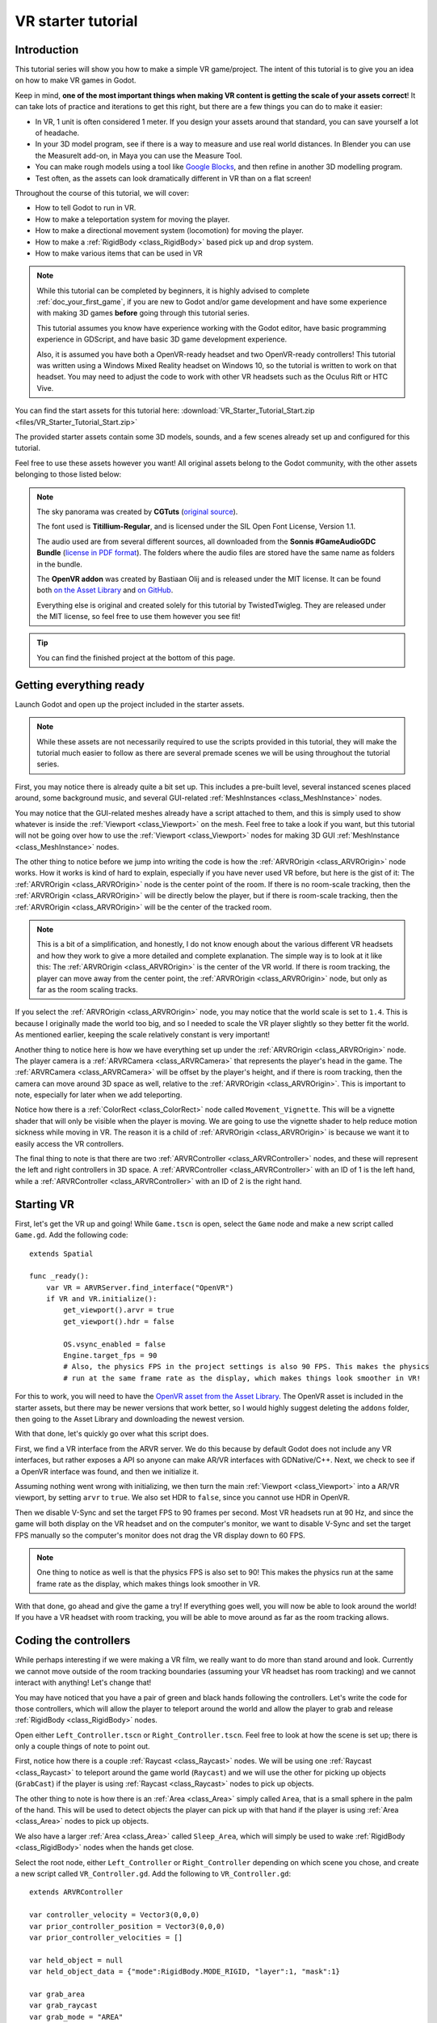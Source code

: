 .. _doc_vr_starter_tutorial:

VR starter tutorial
===================

Introduction
------------

.. image:: img/starter_vr_tutorial_sword.png

This tutorial series will show you how to make a simple VR game/project. The intent of this tutorial is to give you an idea
on how to make VR games in Godot.

Keep in mind, **one of the most important things when making VR content is getting the scale of your assets correct**!
It can take lots of practice and iterations to get this right, but there are a few things you can do to make it easier:

- In VR, 1 unit is often considered 1 meter. If you design your assets around that standard, you can save yourself a lot of headache.
- In your 3D model program, see if there is a way to measure and use real world distances. In Blender you can use the MeasureIt add-on, in Maya you can use the Measure Tool.
- You can make rough models using a tool like `Google Blocks <https://vr.google.com/blocks/>`_, and then refine in another 3D modelling program.
- Test often, as the assets can look dramatically different in VR than on a flat screen!

Throughout the course of this tutorial, we will cover:

- How to tell Godot to run in VR.
- How to make a teleportation system for moving the player.
- How to make a directional movement system (locomotion) for moving the player.
- How to make a :ref:`RigidBody <class_RigidBody>` based pick up and drop system.
- How to make various items that can be used in VR

.. note:: While this tutorial can be completed by beginners, it is highly
          advised to complete :ref:`doc_your_first_game`,
          if you are new to Godot and/or game development and have some experience with making 3D games
          **before** going through this tutorial series.

          This tutorial assumes you know have experience working with the Godot editor,
          have basic programming experience in GDScript, and have basic 3D game development experience.

          Also, it is assumed you have both a OpenVR-ready headset and two OpenVR-ready controllers! This tutorial was written using a Windows Mixed Reality headset on Windows 10,
          so the tutorial is written to work on that headset. You may need to adjust the code to work with other VR headsets such as the Oculus Rift or HTC Vive.

You can find the start assets for this tutorial here: :download:`VR_Starter_Tutorial_Start.zip <files/VR_Starter_Tutorial_Start.zip>`

The provided starter assets contain some 3D models, sounds, and a few scenes already set up and configured for this tutorial.

Feel free to use these assets however you want! All original assets belong to the Godot community, with the other assets belonging to those listed below:

.. note:: The sky panorama was created by **CGTuts** (`original source <https://cgi.tutsplus.com/articles/freebie-8-awesome-ocean-hdris--cg-5684>`_).

          The font used is **Titillium-Regular**, and is licensed under the SIL Open Font License, Version 1.1.

          The audio used are from several different sources, all downloaded from the **Sonnis #GameAudioGDC Bundle** (`license in PDF format <https://sonniss.com/gdc-bundle-license/>`_).
          The folders where the audio files are stored have the same name as folders in the bundle.

          The **OpenVR addon** was created by Bastiaan Olij and is released under the MIT license. It can be found both `on the Asset Library <https://godotengine.org/asset-library/asset/150>`_ and `on GitHub <https://github.com/GodotVR/godot-openvr-asset>`_.

          Everything else is original and created solely for this tutorial by TwistedTwigleg. They are released under the MIT license, so feel free to use them however you see fit!

.. tip:: You can find the finished project at the bottom of this page.

Getting everything ready
------------------------

Launch Godot and open up the project included in the starter assets.

.. note:: While these assets are not necessarily required to use the scripts provided in this tutorial,
          they will make the tutorial much easier to follow as there are several premade scenes we
          will be using throughout the tutorial series.

First, you may notice there is already quite a bit set up. This includes a pre-built level, several instanced scenes placed around,
some background music, and several GUI-related :ref:`MeshInstances <class_MeshInstance>` nodes.

You may notice that the GUI-related meshes already have a script attached to them, and this is simply used to show whatever is inside the :ref:`Viewport <class_Viewport>`
on the mesh. Feel free to take a look if you want, but this tutorial will not be going over how to use the :ref:`Viewport <class_Viewport>` nodes for making 3D GUI
:ref:`MeshInstance <class_MeshInstance>` nodes.

The other thing to notice before we jump into writing the code is how the :ref:`ARVROrigin <class_ARVROrigin>` node works. How it works is kind of hard to explain,
especially if you have never used VR before, but here is the gist of it:
The :ref:`ARVROrigin <class_ARVROrigin>` node is the center point of the room. If there is no room-scale tracking, then the :ref:`ARVROrigin <class_ARVROrigin>` will
be directly below the player, but if there is room-scale tracking, then the :ref:`ARVROrigin <class_ARVROrigin>` will be the center of the tracked room.

.. note:: This is a bit of a simplification, and honestly, I do not know enough about the various different VR headsets and how they work to give a more detailed
          and complete explanation. The simple way is to look at it like this: The :ref:`ARVROrigin <class_ARVROrigin>` is the center of the VR world. If there is
          room tracking, the player can move away from the center point, the :ref:`ARVROrigin <class_ARVROrigin>` node, but only as far as the room scaling tracks.

If you select the :ref:`ARVROrigin <class_ARVROrigin>` node, you may notice that the world scale is set to ``1.4``. This is because I originally made the world too big,
and so I needed to scale the VR player slightly so they better fit the world. As mentioned earlier, keeping the scale relatively constant is very important!

Another thing to notice here is how we have everything set up under the :ref:`ARVROrigin <class_ARVROrigin>` node. The player camera is a :ref:`ARVRCamera <class_ARVRCamera>`
that represents the player's head in the game. The :ref:`ARVRCamera <class_ARVRCamera>` will be offset by the player's height, and if there is room tracking, then the camera
can move around 3D space as well, relative to the :ref:`ARVROrigin <class_ARVROrigin>`. This is important to note, especially for later when we add teleporting.

Notice how there is a :ref:`ColorRect <class_ColorRect>` node called ``Movement_Vignette``. This will be a vignette shader that will only be visible when the player is moving.
We are going to use the vignette shader to help reduce motion sickness while moving in VR.
The reason it is a child of :ref:`ARVROrigin <class_ARVROrigin>` is because we want it to easily access the VR controllers.

The final thing to note is that there are two :ref:`ARVRController <class_ARVRController>` nodes, and these will represent the left and right controllers in 3D space.
A :ref:`ARVRController <class_ARVRController>` with an ID of 1 is the left hand, while a :ref:`ARVRController <class_ARVRController>` with an ID of 2 is the right hand.

Starting VR
-----------

First, let's get the VR up and going! While ``Game.tscn`` is open, select the ``Game`` node and make a new script called ``Game.gd``. Add the following code:

::

    extends Spatial

    func _ready():
        var VR = ARVRServer.find_interface("OpenVR")
        if VR and VR.initialize():
            get_viewport().arvr = true
            get_viewport().hdr = false

            OS.vsync_enabled = false
            Engine.target_fps = 90
            # Also, the physics FPS in the project settings is also 90 FPS. This makes the physics
            # run at the same frame rate as the display, which makes things look smoother in VR!

For this to work, you will need to have the `OpenVR asset from the Asset Library <https://godotengine.org/asset-library/asset/150>`_. The OpenVR asset is included in the starter assets, but there may be newer
versions that work better, so I would highly suggest deleting the ``addons`` folder, then going to the Asset Library and downloading the newest
version.

With that done, let's quickly go over what this script does.

First, we find a VR interface from the ARVR server. We do this because by default Godot does not include any VR interfaces, but rather exposes a API so anyone can make
AR/VR interfaces with GDNative/C++. Next, we check to see if a OpenVR interface was found, and then we initialize it.

Assuming nothing went wrong with initializing, we then turn the main :ref:`Viewport <class_Viewport>` into a AR/VR viewport, by setting ``arvr`` to ``true``.
We also set HDR to ``false``, since you cannot use HDR in OpenVR.

Then we disable V-Sync and set the target FPS to 90 frames per second. Most VR headsets run at 90 Hz, and since the game will both display
on the VR headset and on the computer's monitor, we want to disable V-Sync and set the target FPS manually so the computer's monitor does not drag the VR display down to 60 FPS.

.. note:: One thing to notice as well is that the physics FPS is also set to 90! This makes the physics run at the same frame rate as the display, which makes
          things look smoother in VR.

.. image:: img/starter_vr_tutorial_hands.png

With that done, go ahead and give the game a try! If everything goes well, you will now be able to look around the world! If you have a VR headset with room tracking,
you will be able to move around as far as the room tracking allows.

Coding the controllers
----------------------

While perhaps interesting if we were making a VR film, we really want to do more than stand around and look. Currently we cannot move outside of the room tracking boundaries
(assuming your VR headset has room tracking) and we cannot interact with anything! Let's change that!

You may have noticed that you have a pair of green and black hands following the controllers. Let's write the code for those controllers, which will allow the player to teleport
around the world and allow the player to grab and release :ref:`RigidBody <class_RigidBody>` nodes.

Open either ``Left_Controller.tscn`` or ``Right_Controller.tscn``. Feel free to look at how the scene is set up; there is only a couple things of note to point out.

First, notice how there is a couple :ref:`Raycast <class_Raycast>` nodes. We will be using one :ref:`Raycast <class_Raycast>` to teleport around the game world (``Raycast``) and
we will use the other for picking up objects (``GrabCast``) if the player is using :ref:`Raycast <class_Raycast>` nodes to pick up objects.

The other thing to note is how there is an :ref:`Area <class_Area>` simply called ``Area``, that is a small sphere in the palm of the hand. This will be used to detect
objects the player can pick up with that hand if the player is using :ref:`Area <class_Area>` nodes to pick up objects.

We also have a larger :ref:`Area <class_Area>` called ``Sleep_Area``, which will simply be used to wake :ref:`RigidBody <class_RigidBody>` nodes when the hands get close.

Select the root node, either ``Left_Controller`` or ``Right_Controller`` depending on which scene you chose, and create a new script called ``VR_Controller.gd``.
Add the following to ``VR_Controller.gd``:

::

    extends ARVRController

    var controller_velocity = Vector3(0,0,0)
    var prior_controller_position = Vector3(0,0,0)
    var prior_controller_velocities = []

    var held_object = null
    var held_object_data = {"mode":RigidBody.MODE_RIGID, "layer":1, "mask":1}

    var grab_area
    var grab_raycast
    var grab_mode = "AREA"
    var grab_pos_node

    var hand_mesh

    var teleport_pos
    var teleport_mesh
    var teleport_button_down
    var teleport_raycast

    const CONTROLLER_DEADZONE = 0.65

    const MOVEMENT_SPEED = 1.5

    var directional_movement = false

    func _ready():
        teleport_raycast = get_node("RayCast")
        teleport_mesh = get_tree().root.get_node("Game/Teleport_Mesh")
        teleport_button_down = false

        grab_area = get_node("Area")
        grab_raycast = get_node("GrabCast")
        grab_pos_node = get_node("Grab_Pos")
        grab_mode = "AREA"

        get_node("Sleep_Area").connect("body_entered", self, "sleep_area_entered")
        get_node("Sleep_Area").connect("body_exited", self, "sleep_area_exited")

        hand_mesh = get_node("Hand")

        connect("button_pressed", self, "button_pressed")
        connect("button_release", self, "button_released")


    func _physics_process(delta):

        if teleport_button_down == true:
            teleport_raycast.force_raycast_update()
            if teleport_raycast.is_colliding():
                if teleport_raycast.get_collider() is StaticBody:
                    if teleport_raycast.get_collision_normal().y >= 0.85:
                        teleport_pos = teleport_raycast.get_collision_point()
                        teleport_mesh.global_transform.origin = teleport_pos


        # Controller velocity
        # --------------------
        if get_is_active() == true:

            controller_velocity = Vector3(0,0,0)

            if prior_controller_velocities.size() > 0:
                for vel in prior_controller_velocities:
                    controller_velocity += vel

                # Get the average velocity, instead of just adding them together.
                controller_velocity = controller_velocity / prior_controller_velocities.size()

            prior_controller_velocities.append((global_transform.origin - prior_controller_position) / delta)

            controller_velocity += (global_transform.origin - prior_controller_position) / delta
            prior_controller_position = global_transform.origin

            if prior_controller_velocities.size() > 30:
                prior_controller_velocities.remove(0)

        # --------------------

        if held_object != null:
            var held_scale = held_object.scale
            held_object.global_transform = grab_pos_node.global_transform
            held_object.scale = held_scale


        # Directional movement
        # --------------------
        # NOTE: you may need to change this depending on which VR controllers
        # you are using and which OS you are on.
        var trackpad_vector = Vector2(-get_joystick_axis(1), get_joystick_axis(0))
        var joystick_vector = Vector2(-get_joystick_axis(5), get_joystick_axis(4))

        if trackpad_vector.length() < CONTROLLER_DEADZONE:
            trackpad_vector = Vector2(0,0)
        else:
            trackpad_vector = trackpad_vector.normalized() * ((trackpad_vector.length() - CONTROLLER_DEADZONE) / (1 - CONTROLLER_DEADZONE))

        if joystick_vector.length() < CONTROLLER_DEADZONE:
            joystick_vector = Vector2(0,0)
        else:
            joystick_vector = joystick_vector.normalized() * ((joystick_vector.length() - CONTROLLER_DEADZONE) / (1 - CONTROLLER_DEADZONE))

        var forward_direction = get_parent().get_node("Player_Camera").global_transform.basis.z.normalized()
        var right_direction = get_parent().get_node("Player_Camera").global_transform.basis.x.normalized()

        var movement_vector = (trackpad_vector + joystick_vector).normalized()

        var movement_forward = forward_direction * movement_vector.x * delta * MOVEMENT_SPEED
        var movement_right = right_direction * movement_vector.y * delta * MOVEMENT_SPEED

        movement_forward.y = 0
        movement_right.y = 0

        if (movement_right.length() > 0 or movement_forward.length() > 0):
            get_parent().translate(movement_right + movement_forward)
            directional_movement = true
        else:
            directional_movement = false
        # --------------------


    func button_pressed(button_index):

        # If the trigger is pressed...
        if button_index == 15:
            if held_object != null:
                if held_object.has_method("interact"):
                    held_object.interact()

            else:
                if teleport_mesh.visible == false and held_object == null:
                    teleport_button_down = true
                    teleport_mesh.visible = true
                    teleport_raycast.visible = true


        # If the grab button is pressed...
        if button_index == 2:

            if (teleport_button_down == true):
                return

            if held_object == null:

                var rigid_body = null

                if (grab_mode == "AREA"):
                    var bodies = grab_area.get_overlapping_bodies()
                    if len(bodies) > 0:

                        for body in bodies:
                            if body is RigidBody:
                                if !("NO_PICKUP" in body):
                                    rigid_body = body
                                    break

                elif (grab_mode == "RAYCAST"):
                    grab_raycast.force_raycast_update()
                    if (grab_raycast.is_colliding()):
                        if grab_raycast.get_collider() is RigidBody and !("NO_PICKUP" in grab_raycast.get_collider()):
                            rigid_body = grab_raycast.get_collider()


                if rigid_body != null:

                    held_object = rigid_body

                    held_object_data["mode"] = held_object.mode
                    held_object_data["layer"] = held_object.collision_layer
                    held_object_data["mask"] = held_object.collision_mask

                    held_object.mode = RigidBody.MODE_STATIC
                    held_object.collision_layer = 0
                    held_object.collision_mask = 0

                    hand_mesh.visible = false
                    grab_raycast.visible = false

                    if (held_object.has_method("picked_up")):
                        held_object.picked_up()
                    if ("controller" in held_object):
                        held_object.controller = self


            else:

                held_object.mode = held_object_data["mode"]
                held_object.collision_layer = held_object_data["layer"]
                held_object.collision_mask = held_object_data["mask"]

                held_object.apply_impulse(Vector3(0, 0, 0), controller_velocity)

                if held_object.has_method("dropped"):
                    held_object.dropped()

                if "controller" in held_object:
                    held_object.controller = null

                held_object = null
                hand_mesh.visible = true

                if (grab_mode == "RAYCAST"):
                    grab_raycast.visible = true


            get_node("AudioStreamPlayer3D").play(0)


        # If the menu button is pressed...
        if button_index == 1:
            if grab_mode == "AREA":
                grab_mode = "RAYCAST"

                if held_object == null:
                    grab_raycast.visible = true
            elif grab_mode == "RAYCAST":
                grab_mode = "AREA"
                grab_raycast.visible = false


    func button_released(button_index):

        # If the trigger button is released...
        if button_index == 15:

            if (teleport_button_down == true):

                if teleport_pos != null and teleport_mesh.visible == true:
                    var camera_offset = get_parent().get_node("Player_Camera").global_transform.origin - get_parent().global_transform.origin
                    camera_offset.y = 0

                    get_parent().global_transform.origin = teleport_pos - camera_offset

                teleport_button_down = false
                teleport_mesh.visible = false
                teleport_raycast.visible = false
                teleport_pos = null


    func sleep_area_entered(body):
        if "can_sleep" in body:
            body.can_sleep = false
            body.sleeping = false

    func sleep_area_exited(body):
        if "can_sleep" in body:
            body.can_sleep = true

This is quite a bit of code to go through, so let's break it down bit by bit. Let's start with the class variables, which are
variables outside of any/all functions.

- ``controller_velocity``: The velocity the controller is moving at. We will calculate this by changes in position every physics frame.
- ``prior_controller_position``: The controller's previous position. We will use this to calculate the controller's velocity.
- ``prior_controller_velocities``: The last 30 calculated velocities (1/3 of a second worth of velocities, assuming the game is running at 90 FPS).
- ``held_object``: The currently-held object, a :ref:`RigidBody <class_RigidBody>`, if there is one.
- ``held_object_data``: The data of the currently-held object, used to reset the object when it is no longer being held.
- ``grab_area``: The :ref:`Area <class_Area>` node used to grab objects.
- ``grab_pos_node``: The position where held objects stay.
- ``hand_mesh``: The hand mesh, used to represent the player's hand when they are not holding anything.
- ``teleport_pos``: The position the teleport :ref:`Raycast <class_Raycast>` is aimed at.
- ``teleport_mesh``: The meshed used to represent the teleport position.
- ``teleport_button_down``: A variable for tracking whether the teleport button is being held down or not.
- ``teleport_raycast``: The teleport :ref:`Raycast <class_Raycast>` node, used for calculating the teleportation position.
- ``CONTROLLER_DEADZONE``: The dead zone for both the trackpad and the joystick.
- ``MOVEMENT_SPEED``: The speed the player moves at when moving using the trackpad and/or the joystick.
- ``directional_movement``: A boolean to track whether the player is moving using this controller.

_________

Next, let's go through ``_ready``.

First we get the teleport :ref:`Raycast <class_Raycast>` node and assign it to ``teleport_raycast``.

Next, we get the teleport mesh; notice how we are getting it from ``Game/Teleport_Mesh`` using ``get_tree().root``. This is because we need the teleport mesh
to be separate from the controller, so moving and rotating the controller does not affect the position and rotation of the teleportation mesh.

Then we get the grab area, grab :ref:`Raycast <class_Raycast>`, and position node and assign them to the proper variables.

We set the default grab mode to ``AREA`` so it uses the :ref:`Area <class_Area>` node to grab objects by default.

Then we connect the ``body_entered`` and ``body_exited`` signals from the sleep area node, we get the hand mesh and assign it the proper variable, and finally
we connect the ``button_pressed`` and ``button_released`` signals from the :ref:`ARVRController <class_ARVRController>`.

_________

Now let's go through ``_physics_process``.

First, we check to see if the teleportation button is down or not. If the teleportation button is down, we then force the teleportation :ref:`Raycast <class_Raycast>`
to update, which will give us frame perfect collision detection. We then check to see if the :ref:`Raycast <class_Raycast>` is colliding with anything.

Next, we check to see if the collision body the :ref:`Raycast <class_Raycast>` is colliding with is a :ref:`StaticBody <class_StaticBody>`. We do this to ensures the player
can only teleport on :ref:`StaticBody <class_StaticBody>` nodes. We then check to see if the ``Y`` value returned by the :ref:`Raycast <class_Raycast>`'s
``get_collision_normal`` function is more than ``0.85``, which is mostly pointing straight up. This allows the player only to teleport on fairly flat faces pointing upwards.

If all those checks for the teleport :ref:`Raycast <class_Raycast>` return true, we then set ``teleport_pos`` to the collision point, and we move the teleportation
mesh to ``teleport_pos``.

The next thing we check is to see if the :ref:`ARVRController <class_ARVRController>` is active or not. If the :ref:`ARVRController <class_ARVRController>` is active, then
that means there is a controller and it is being tracked. If the controller is active, we then reset ``controller_velocity`` to a empty :ref:`Vector3 <class_Vector3>`.

We then add all of the prior velocity calculations in ``prior_controller_velocities`` to ``controller_velocity``. By using the prior calculations, we get a smoother
throwing/catching experience, although it is not perfect. We want to get the average of these velocities, as otherwise we'd get crazy high velocity numbers that are not realistic.

Next we calculate the velocity from the position the controller currently is, from the position the controller was at. We can use this difference in position to help track
the controller's velocity.

We then add the velocity from the controller this physics frame and the last physics frame to ``controller_velocity``. We then update ``prior_controller_position`` to the
current position, so we can use it in the calculations in the velocity next physics frame.

.. note:: The way we are calculating velocity is not perfect by any means, since it relies on a consistent amount of frames per second.
          Ideally we would be able to find the velocity directly from the VR controller but currently in OpenVR there is not way to access the controller's velocity.
          We can get pretty close to the real velocity by comparing positions between frames though, and this will work just fine for this project.

Then we check to see if we have more than 30 stored velocities (more than a third of a second). If there are more than 30, we remove the oldest velocity
from ``prior_controller_velocities``.


Next we check to see if there is a held object. If there is, we update the position and rotation of the held object to the
position and rotation of ``grab_pos_node``. Because of how scale works, we need to temporarily store the scale and then reset the scale once we have updated the transform,
otherwise the scale will always be the same as the controller, which will break the immersion if the player grabs a scaled object.


The last thing we are going to do in ``_physics_process`` is move the player if they are moving the trackpad/joystick on the VR controller.

First, we convert the axis values into :ref:`Vector2 <class_Vector2>` variables so we can process them. We invert the X axis so moving the trackpad/joystick left
will move the player left.

.. note:: Depending on your VR controller and OS, you may need to change the code so it gets the proper axis values!

Next we account for dead zones on both the trackpad and the joystick. The code for doing this is adapted from the link below, and I would highly recommend looking at it.

.. tip:: You can find a great article explaining joystick dead zones `on Third Helix <http://www.third-helix.com/2013/04/12/doing-thumbstick-dead-zones-right.html>`_.

One thing to note is how large we are making the dead zones. The reason we are using such large dead zones is so the player cannot move themselves accidentally by placing their
finger on the center of the touchpad/joystick, which can make players experience motion sickness if they are not expecting it.

Next, we get the forward and right directional vectors from the VR camera. We need these so we can move the player forward/backwards and right/left based on where
they are currently looking.

Then we calculate how much the player will be moving by adding both the trackpad and the joystick vectors together and normalizing them.

Next, we calculate how far the player will go forwards/backwards and right/left by multiplying the VR camera's directional vectors by the combined trackpad/joystick vector.

We then remove movement on the Y axis so the player cannot fly/fall simply by moving using the trackpad/joystick.

And finally, we move the player if there is any movement forwards/backwards or right/left. If we are moving the player, we set ``directional_movement`` accordingly.

_________

Now, let's look at ``button_pressed``.

If the button pressed is button 15, which for the Windows Mixed Reality controllers is the trigger button, we will interact with the held object assuming the
controller is holding one, and if the player is not holding a object, we will try to start teleporting.

If the controller is holding a object, and the held object has a method/function called ``interact``, we call the ``interact`` function
on the held object.

If the controller is not holding a object, we then check to make sure the teleportation mesh is not visible. This check ensure the player cannot teleport cannot teleport with
both hands/controllers at the same time. If the teleportation mesh is not visible, we set ``teleport_button_down`` to ``true``, make ``teleport_mesh`` visible,
and make the teleportation raycast visible. This makes it where the teleportation mesh will follow the :ref:`Raycast <class_Raycast>` coming from the pointer
finger of the hand.

If the button pressed is button 2, which for the Windows Mixed Reality controllers is the grab/grip button, we will grab/throw a object.

First, we make sure the player is not trying to teleport, as we do not want the player to be able to grab something while in the middle of trying to teleport.

Then we check to see if the controller is already holding a object or not.

If the controller is not holding a object, we check to see which grab mode the player is using.

If the player is using the ``AREA`` grab mode, we then get all of the bodies overlapping the grab :ref:`Area <class_Area>`. We go through all of the bodies in the
grab :ref:`Area <class_Area>` and see if there is a :ref:`RigidBody <class_RigidBody>`. We also check to make sure any :ref:`RigidBody <class_RigidBody>` nodes in
the :ref:`Area <class_Area>` do not have a variable called ``NO_PICKUP``, since we do not want to be able to pick up nodes with that variable.

Assuming there is a :ref:`RigidBody <class_RigidBody>` node inside the grab :ref:`Area <class_Area>` that does not have a variable called ``NO_PICKUP``,
we assign it to ``rigid_body`` for additional processing.

If the player is using the ``RAYCAST`` grab mode, we first force the :ref:`Raycast <class_Raycast>` to update. We then check to see if the :ref:`Raycast <class_Raycast>`
is colliding with something.

If the :ref:`Raycast <class_Raycast>` is colliding with something, we then check to see if what is colliding with is a :ref:`RigidBody <class_RigidBody>`, and that it does not have
a variable called ``NO_PICKUP``. If the :ref:`Raycast <class_Raycast>` is colliding with a :ref:`RigidBody <class_RigidBody>`, and it does not have a
variable called ``NO_PICKUP``, we assign it to ``rigid_body`` for additional processing.

If ``rigid_body`` is not ``null``, meaning we found a :ref:`RigidBody <class_RigidBody>` in the grab :ref:`Area <class_Area>`, we assign ``held_object`` to it.
Then we store the now held :ref:`RigidBody <class_RigidBody>`'s information in ``held_object_data``. We are storing the :ref:`RigidBody <class_RigidBody>` mode, layer,
and mask so later when we drop it, we can reset all of those variables back to what they were before we picked up the :ref:`RigidBody <class_RigidBody>`.

We then set the held object's :ref:`RigidBody <class_RigidBody>` mode to ``MODE_STATIC`` and set the collision layer and mask to 0 so it cannot collide with any
other physic bodies.

We make the hand mesh invisible so it does not get in the way of the object we are holding (and also because I did not feel like animating the hand). We also make the
grab :ref:`Raycast <class_Raycast>` invisible so the mesh used for showing the :ref:`Raycast <class_Raycast>` is no longer visible.

If the :ref:`RigidBody <class_RigidBody>` we picked up has the ``picked_up`` method/function, we call it. If the :ref:`RigidBody <class_RigidBody>` we picked up has a
variable called ``controller``, we set it to this controller.

If the controller is not holding a object, and the button pressed is 2, we want to drop/throw the held object.

First, we set the held :ref:`RigidBody <class_RigidBody>`'s mode, layer, and mask back to what they were when we picked the object up.
We then apply a impulse to the held object, using the controller's velocity as the force.

If the previously held :ref:`RigidBody <class_RigidBody>` has a function called ``dropped``, we call it. If the :ref:`RigidBody <class_RigidBody>` has a variable
called ``controller`` we set it to ``null``.

Then we set ``held_object`` to ``null``, since we are no longer holding any objects, and we make the hand mesh visible again.

If we are using the ``RAYCAST`` grab mode, we make the :ref:`Raycast <class_Raycast>` visible so we can see the mesh used for showing the grab :ref:`Raycast <class_Raycast>`.

Finally, regardless of whether we are grabbing a object or releasing it, we play the sound loaded into ``AudioStreamPlayer3D``, which is a pick-up/drop noise.

The last thing we are doing in ``button_pressed`` is checking to see if the button pressed is 1, which for the Windows Mixed Reality controllers is the menu button.

If the menu button is pressed, we change grab modes, and set the visibility of the grab :ref:`Raycast <class_Raycast>` so it is only visible when using ``RAYCAST`` as the grab mode.

_________

Let's look at ``button_released`` next.

If the button released is button 15, the trigger, then we potentially want to teleport.

First, we check to see if ``teleport_button_down`` is ``true``. If it is, that means the player is intending to teleport, while if it is ``false``, the player
has simply released the trigger while holding a object.

We then check to see if this controller has a teleport position, and we check to make sure the teleport mesh is visible.

If both of those conditions are ``true``, we then calculate the offset the :ref:`ARVRCamera <class_ARVRCamera>` has from the :ref:`ARVROrigin <class_ARVROrigin>`. We do this
because of how :ref:`ARVRCamera <class_ARVRCamera>` and :ref:`ARVROrigin <class_ARVROrigin>` work with room-scale tracking.

Because we want to teleport the player in their current position to the teleport position, and remember because of room-scale tracking their current position can be offset from
the origin, we have to figure out that offset so when we teleport we can remove it so that player's current position is teleported to the teleport position.

We set the Y value of the camera_offset to zero because we do not want to account for offsets in the player's height.

Then we teleport the :ref:`ARVROrigin <class_ARVROrigin>` to the teleport position, applying the camera offset.

Regardless of whether we teleported or not, we reset all of the teleport-related variables so the controller has to get new ones before teleporting again.

_________

Finally, let's look at ``sleep_area_entered`` and ``sleep_area_exited``.

When a body enters or exists the sleep area, we check if it has a variable called ``can_sleep``. If it does, we then set it to ``false`` and wake the body if it has entered
the sleep area, while if it has exited we set it to ``true`` so the :ref:`RigidBody <class_RigidBody>` nodes can sleep (which can decrease CPU usage).

_________

Okay, phew! That was a lot of code! Add the same script, ``VR_Controller.gd`` to the other controller so both controllers have the same script.

Now go ahead and try the game again, and you should find you can teleport around by pressing the touch pad, and can grab and throw objects
using the grab/grip buttons.

Now, you may want to try moving using the trackpads and/or joysticks, but **it may make you motion sick!**

One of the main reasons this can make you feel motion sick is because your vision tells you that you are moving, while your body is not moving.
This conflict of signals makes the body feel sick, so let's fix it!

Reducing motion sickness
------------------------

.. note:: There are plenty of ways to reduce motion sickness in VR, and there is no one perfect way to reduce motion sickness. See
          `this page on the Oculus Developer Center <https://developer.oculus.com/design/latest/concepts/bp-locomotion/>`_
          for more information on how to implement locomotion and reducing motion sickness.

To help reduce motion sickness while moving, we are going to add a vignette effect that will only be visible while the player moves.

Open up ``Movement_Vignette.tscn``, which you can find in the ``Scenes`` folder. Notice how it is just a :ref:`ColorRect <class_ColorRect>` node with a custom
shader. Feel free to look at the custom shader if you want, it is just a slightly modified version of the vignette shader you can find in the Godot demo repository.

With ``Movement_Vignette`` selected, make a new script called ``Movement_Vignette.gd``. Add the following code to ``Movement_Vignette.gd``:

::

    extends Control

    var controller_one
    var controller_two

    func _ready():
        yield(get_tree(), "idle_frame")
        yield(get_tree(), "idle_frame")
        yield(get_tree(), "idle_frame")
        yield(get_tree(), "idle_frame")

        var interface = ARVRServer.get_primary_interface()

        rect_size = interface.get_render_targetsize()
        rect_position = Vector2(0,0)

        controller_one = get_parent().get_node("Left_Controller")
        controller_two = get_parent().get_node("Right_Controller")

        visible = false


    func _process(delta):

        if (controller_one == null or controller_two == null):
            return

        if (controller_one.directional_movement == true or controller_two.directional_movement == true):
            visible = true
        else:
            visible = false

Because this script is fairly simple, let's quickly go over what it does.

In ``_ready``, we wait for four frames. We do this to ensure the VR interface is ready and going.

Next, we get the current VR interface, and resize the :ref:`ColorRect <class_ColorRect>` node's size and position so that it covers the entire view in VR.

Then we get the left and right controllers, assigning them to ``controller_one`` and ``controller_two``.

We then make the vignette invisible by default.

In ``_process``, we check to see if either of the controllers are moving the player by checking ``directional_movement``. If either controller is moving the player,
we make the vignette visible, while if neither controller is moving the player, we make the vignette invisible.

_________

With that done, go ahead and try moving around with the joystick and/or the trackpad. You should find it is much less motion sickness-inducing than before!

Let's add some special :ref:`RigidBody <class_RigidBody>` nodes we can interact with next.

Adding destroyable targets
--------------------------

First, let's start by making some targets we will destroy in various different ways with various different special :ref:`RigidBody <class_RigidBody>` nodes.

Open up ``Sphere_Target.tscn``, which you can find in the ``Scenes`` folder. ``Sphere.tscn`` is just a :ref:`StaticBody <class_StaticBody>`
with a :ref:`CollisionShape <class_CollisionShape>`, a mesh, and a audio player.

Select the ``Sphere_Target`` root node, the :ref:`StaticBody <class_StaticBody>` node, and make a new script called ``Sphere_Target.gd``. Add the following
to ``Sphere_Target.gd``:

::

    extends Spatial

    var destroyed = false
    var destroyed_timer = 0
    const DESTROY_WAIT_TIME = 80

    var health = 80

    const RIGID_BODY_TARGET = preload("res://Assets/RigidBody_Sphere.scn")

    func _ready():
        set_physics_process(false)

    func _physics_process(delta):
        destroyed_timer += delta
        if destroyed_timer >= DESTROY_WAIT_TIME:
            queue_free()


    func damage(bullet_global_transform, damage):

        if destroyed == true:
            return

        health -= damage

        if health <= 0:

            get_node("CollisionShape").disabled = true
            get_node("Sphere_Target").visible = false

            var clone = RIGID_BODY_TARGET.instance()
            add_child(clone)
            clone.global_transform = global_transform

            destroyed = true
            set_physics_process(true)

            get_node("AudioStreamPlayer").play()
            get_tree().root.get_node("Game").remove_sphere()


Let's go over how this script works, starting with the class variables.

- ``destroyed``: A variable to track if this target is destroyed or not.
- ``destroyed_timer``: A variable to track how long the target has been destroyed.
- ``DESTROY_WAIT_TIME``: A constant to tell the sphere target how long to wait before destroying/deleting itself.
- ``health``: The amount of health the target has.
- ``RIGID_BODY_TARGET``: The target broken into several smaller :ref:`RigidBody <class_RigidBody>` nodes.

________

Let's go over ``_ready``.

All we are doing in ``_ready`` is setting ``_physics_process`` to ``false``. This is because we will only use ``_physics_process``
for destroying the target, so we do not want to call it until the target is broken.

________

Next, let's go over ``_physics_process``.

First, we add time to ``destroyed_timer``. Then we check to see if enough time has passed and we can destroy the target. If enough time has
passed, we free/destroy the target using ``queue_free``.

________

Finally, let's go over ``damage``.

First, we check to make sure the target has not already been destroyed.

Then, we remove however much damage the target has taken from the target's health.

If the target has zero or less health, then it has taken enough damage to break.

First, we disable the collision shape and make the whole target mesh invisible.
Next, we spawn/instance the :ref:`RigidBody <class_RigidBody>` version of the target, and instance it at this target's position.

Then we set ``destroyed`` to ``true`` and start processing ``_physics_process``.
Finally, we play a sound, and remove a sphere from ``Game.gd`` by calling ``remove_sphere``.

________

Now, you may have noticed we are calling a function in ``Game.gd`` we have not made yet, so let's fix that!

First, open up ``Game.gd`` and add the following additional class variables:

::

    var spheres_left = 10
    var sphere_ui = null

- ``spheres_left``: The amount of sphere targets left in the game world.
- ``sphere_ui``: A reference to the sphere UI. We will use this later!

Next, we need to add the ``remove_sphere`` function. Add the following to ``Game.gd``:

::

    func remove_sphere():
        spheres_left -= 1

        if sphere_ui != null:
            sphere_ui.update_ui(spheres_left)

What this function does is it removes one from ``spheres_left``.

Then it checks to see if ``sphere_ui`` is not null, and if it is not, then it calls its ``update_ui`` function, passing in the amount of sphere's left.
We'll add the UI code later in this part.

Now that we have destroyable targets, we need a way to destroy them!

Adding a pistol
---------------

Okay, let's add a simple pistol. Open up ``Pistol.tscn``, which you will find in the ``Scenes`` folder.

There is a few things to note here. The first thing to note is how everything is rotated. This is to make the pistol rotate correctly when the player grabs it. The other thing to notice is
how there is a laser sight mesh, and a flash mesh, both of these do what you'd expect: act as a laser pointer and act as a muzzle flash respectively.

The other thing to notice is how there is a :ref:`Raycast <class_Raycast>` node at the end of the pistol. This is what we will be using to calculate where the bullets impact.

Now that we have looked at the scene, let's write the code. Select the ``Pistol`` root node, the :ref:`RigidBody <class_RigidBody>` node, and make a new
script called ``Pistol.gd``. Add the following code to ``Pistol.gd``:

::

    extends RigidBody

    var flash_mesh
    const FLASH_TIME = 0.25
    var flash_timer = 0

    var laser_sight_mesh

    var raycast
    var BULLET_DAMAGE = 20

    func _ready():

        flash_mesh = get_node("Pistol_Flash")
        flash_mesh.visible = false

        laser_sight_mesh = get_node("LaserSight")
        laser_sight_mesh.visible = false

        raycast = get_node("RayCast")


    func _physics_process(delta):
        if flash_timer > 0:
            flash_timer -= delta
            # If the flash has been visible enough, then make the flash mesh invisible.
            if flash_timer <= 0:
                flash_mesh.visible = false


    # Called when the interact button is pressed while the object is held.
    func interact():

        if flash_timer <= 0:

            flash_timer = FLASH_TIME
            flash_mesh.visible = true

            raycast.force_raycast_update()
            if raycast.is_colliding():

                var body = raycast.get_collider()

                if body.has_method("damage"):
                    body.damage(raycast.global_transform, BULLET_DAMAGE)
                elif body.has_method("apply_impulse"):
                    var direction_vector = raycast.global_transform.basis.z.normalized()
                    body.apply_impulse((raycast.global_transform.origin - body.global_transform.origin).normalized(), direction_vector * 1.2)

            get_node("AudioStreamPlayer3D").play()


    # Called when the object is picked up.
    func picked_up():
        laser_sight_mesh.visible = true


    # Called when the object is dropped.
    func dropped():
        laser_sight_mesh.visible = false


Let's go over what this script does, starting with the class variables:

- ``flash_mesh``: The mesh used to make the muzzle flash.
- ``FLASH_TIME``: The length of time the muzzle flash is visible.
- ``flash_timer``: A variable to track how long the muzzle flash has been visible.
- ``laser_sight_mesh``: A long rectangular mesh used for the laser sight.
- ``raycast``: The raycast node used for the pistol firing.
- ``BULLET_DAMAGE``: The amount of damage a single bullet does.

________

Let's go over ``_ready``.

All we are doing here is getting the nodes and assigning them to the proper variables. We also make sure the flash and laser
sight meshes are invisible.

________

Next, let's look at ``_physics_process``.

First, we check to see if the flash is visible. We do this by checking to see if ``flash_timer`` is more than zero. This is because ``flash_timer`` will be a inverted timer,
a timer that counts down instead of counting up.

If ``flash_timer`` is more than zero, we remove ``delta`` from it and check to see if it is equal to zero or less.
If it is, we make the flash mesh invisible.

This makes it where the flash mesh becomes invisible after ``FLASH_TIME`` many seconds has gone by.

________

Now let's look at ``interact``, which is called when the trigger button on the VR controller is pressed and the pistol is being held.

First, we check to see if the flash timer is less than or equal to zero. This check makes it where we cannot fire when the flash is visible, limiting how often
the pistol can fire.

If we can fire, we reset ``flash_timer`` by setting it to ``FLASH_TIME``, and we make the flash mesh visible.

We then update the :ref:`Raycast <class_Raycast>` and check to see if it is colliding with anything.

If the :ref:`Raycast <class_Raycast>` is colliding with something, we get the collider. We check to see if the collider has the ``damage`` function, and if it does we call it.
If it does not, we then check to see if the collider has the ``apply_impulse`` function, and if it does, we call it after calculating the direction from the
:ref:`Raycast <class_Raycast>` to the collider.

Finally, regardless of whether the pistol hit something or not, we play the pistol firing sound.

________

Finally, let's look at ``picked_up`` and ``dropped``, which are called when the pistol is picked up and dropped respectively.

All we are doing in these functions is making the laser pointer visible when the pistol is picked up, and making it invisible when the pistol is dropped.

________

.. image:: img/starter_vr_tutorial_pistol.png

With that done, go ahead and give the game a try! If you climb up the stairs and grab the pistols, you should be able to fire at the spheres and they will break!

Adding a shotgun
----------------

Let's add a different type of shooting :ref:`RigidBody <class_RigidBody>`: A shotgun. This is fairly simple to do, and almost everything is the same as the pistol.

Open up ``Shotgun.tscn``, which you can find in ``Scenes``. Notice how everything is more or less the same, but instead of a single :ref:`Raycast <class_Raycast>`,
there are five, and there is no laser pointer.
This is because a shotgun generally fires in a cone shape, and so we are going to emulate that by having several :ref:`Raycast <class_Raycast>` nodes, all rotated randomly
in a cone shape, and I removed the laser pointer so the player has to aim without knowing for sure where the shotgun is pointing.

Alright, select the ``Shotgun`` root node, the :ref:`RigidBody <class_RigidBody>` and make a new script called ``Shotgun.gd``. Add the following to ``Shotgun.gd``:

::

    extends RigidBody

    var flash_mesh
    const FLASH_TIME = 0.25
    var flash_timer = 0

    var raycasts
    var BULLET_DAMAGE = 30

    func _ready():
        flash_mesh = get_node("Shotgun_Flash")
        flash_mesh.visible = false

        raycasts = get_node("Raycasts")

    func _physics_process(delta):
        if flash_timer > 0:
            flash_timer -= delta
            if flash_timer <= 0:
                flash_mesh.visible = false


    # Called when the interact button is pressed while the object is held.
    func interact():

        if flash_timer <= 0:

            flash_timer = FLASH_TIME
            flash_mesh.visible = true

            for raycast in raycasts.get_children():

                raycast.rotation_degrees = Vector3(90 + rand_range(10, -10), 0, rand_range(10, -10))

                raycast.force_raycast_update()
                if raycast.is_colliding():

                    var body = raycast.get_collider()

                    # If the body has the damage method, then use that, otherwise use apply_impulse.
                    if body.has_method("damage"):
                        body.damage(raycast.global_transform, BULLET_DAMAGE)
                    elif body.has_method("apply_impulse"):
                        var direction_vector = raycast.global_transform.basis.z.normalized()
                        body.apply_impulse((raycast.global_transform.origin - body.global_transform.origin).normalized(), direction_vector * 4)

            get_node("AudioStreamPlayer3D").play()


    func picked_up():
        pass


    func dropped():
        pass

You may have noticed this is almost exactly the same as the pistol, and indeed it is, so let's only go over what has changed.

- ``raycasts``: The node that holds all of the five :ref:`Raycast <class_Raycast>` nodes used for the shotgun's firing.

In ``_ready``, we get the ``Raycasts`` node, instead of just a single :ref:`Raycast <class_Raycast>`.

The only other change, besides there being nothing in ``picked_up`` and ``dropped`` is in ``interact``.

Now we go through each :ref:`Raycast <class_Raycast>` in ``raycasts``. We then rotate it on the X and Z axis, making within a 10 to ``-10`` cone.
From there, we process each :ref:`Raycast <class_Raycast>` like we did the single :ref:`Raycast <class_Raycast>` in the pistol, nothing changed at all,
we are just doing it five times, once for each :ref:`Raycast <class_Raycast>` in ``raycasts``.

________

Now you can find and fire the shotgun too! The shotgun is located around the back behind one of the walls (not in the building though!).

Adding a bomb
-------------

While both of those are well and good, let's add something we can throw next — a bomb!

Open up ``Bomb.tscn``, which you will find in the ``Scenes`` folder.

First, notice how there is a rather large :ref:`Area <class_Area>` node. This is the explosion radius for the bomb. Anything within this :ref:`Area <class_Area>` will be
effected by the explosion when the bomb explodes.

The other thing to note is how there are two sets of :ref:`Particles <class_Particles>`: one for smoke coming out of the fuse, and another for the explosion itself.
Feel free to take a look at the :ref:`Particles <class_Particles>` nodes if you want!

The only thing to notice his how long the explosion :ref:`Particles <class_Particles>` node will last, their lifetime, which is 0.75 seconds. We need to know this so we can time
the removal of the bomb with the end of the explosion :ref:`Particles <class_Particles>`.

Alright, now let's write the code for the bomb. Select the ``Bomb`` :ref:`RigidBody <class_RigidBody>` node and make a new script called ``Bomb.gd``. Add the following code to
``Bomb.gd``:

::

    extends RigidBody

    var bomb_mesh

    const FUSE_TIME = 4
    var fuse_timer = 0

    var explosion_area
    var EXPLOSION_DAMAGE = 100
    var EXPLOSION_TIME = 0.75
    var explosion_timer = 0
    var explode = false

    var fuse_particles
    var explosion_particles

    var controller = null

    func _ready():

        bomb_mesh = get_node("Bomb")
        explosion_area = get_node("Area")
        fuse_particles = get_node("Fuse_Particles")
        explosion_particles = get_node("Explosion_Particles")

        set_physics_process(false)

    func _physics_process(delta):

        if fuse_timer < FUSE_TIME:

            fuse_timer += delta

            if fuse_timer >= FUSE_TIME:

                fuse_particles.emitting = false
                explosion_particles.one_shot = true
                explosion_particles.emitting = true
                bomb_mesh.visible = false

                collision_layer = 0
                collision_mask = 0
                mode = RigidBody.MODE_STATIC

                for body in explosion_area.get_overlapping_bodies():
                    if body == self:
                        pass
                    else:
                        if body.has_method("damage"):
                            body.damage(global_transform.looking_at(body.global_transform.origin, Vector3(0,1,0)), EXPLOSION_DAMAGE)
                        elif body.has_method("apply_impulse"):
                            var direction_vector = body.global_transform.origin - global_transform.origin
                            body.apply_impulse(direction_vector.normalized(), direction_vector.normalized() * 1.8)

                explode = true
                get_node("AudioStreamPlayer3D").play()


        if explode:

            explosion_timer += delta
            if explosion_timer >= EXPLOSION_TIME:

                explosion_area.monitoring = false

                if controller != null:
                    controller.held_object = null
                    controller.hand_mesh.visible = true

                    if controller.grab_mode == "RAYCAST":
                        controller.grab_raycast.visible = true

                queue_free()


    func interact():
        set_physics_process(true)
        fuse_particles.emitting = true


    func picked_up():
        pass

    func dropped():
        pass

Let's go through what this script does, starting with the class variables:

- ``bomb_mesh``: The :ref:`MeshInstance <class_MeshInstance>` used for the bomb mesh.
- ``FUSE_TIME``: The length of time the fuse burns for.
- ``fuse_timer``: A variable for tracking how long the fuse has been burning.
- ``explosion_area``: The :ref:`Area <class_Area>` node used for detecting what nodes are inside the explosion.
- ``EXPLOSION_DAMAGE``: The amount of damage the explosion does.
- ``EXPLOSION_TIME``: The length of time the explosion :ref:`Particles <class_Particles>` take (you can calculate this number by multiplying the particles ``lifetime`` by its ``speed scale``)
- ``explosion_timer``: A variable for tracking how long the explosion has lasted.
- ``explode``: A boolean for tracking whether the bomb has exploded.
- ``fuse_particles``: The fuse :ref:`Particles <class_Particles>` node.
- ``explosion_particles``: The explosion :ref:`Particles <class_Particles>` node.
- ``controller``: The controller that is currently holding the bomb, if there is one. This is set by the controller, so we do not need to check anything outside of checking if it is ``null``.

________

Let's go through ``_ready``.

First, we get all of the nodes and assign them to the proper variables for later use.

Then, we make sure ``_physics_process`` is not going to be called. We do this since we will be using ``_physics_process`` only for the fuse and
for destroying the bomb, so we do not want to trigger that early, we only want the fuse to start when the player interacts while holding a bomb.

________

Now, let's look at ``_physics_process``.

First we check to see if ``fuse_timer`` is less than ``FUSE_TIME``. If ``fuse_timer`` is less than ``FUSE_TIME``, then the bomb must be burning down the fuse.

We then add time to ``fuse_timer``, and check to see if the bomb has waited long enough and has burned through the entire fuse.

If the bomb has waited long enough, then we need to explode the bomb. We do this first by stopping the smoke :ref:`Particles <class_Particles>` from emitting, and
making the explosion :ref:`Particles <class_Particles>` emit. We also hide the bomb mesh so it is no longer visible.

Next, we make the set the collision layer and mask to zero, and set the :ref:`RigidBody <class_RigidBody>` mode to static. This makes it where the now exploded bomb cannot
interact with the physics world, and so it will stay in place.

Then we go through everything inside the explosion :ref:`Area <class_Area>`. We make sure the bodies inside the explosion :ref:`Area <class_Area>` are not the bomb itself, since we
do not want to explode the bomb with itself. We then check to see if the bodies have the ``damage`` method/function, and if it does we call that, while if it does not we check to
see if it has the ``apply_impulse`` method/function, and call that instead.

Then we set ``explode`` to true since the bomb has exploded, and we play a sound.

Next, we check to see if the bomb has exploded, as we need to wait until the explosion :ref:`Particles <class_Particles>` are done.

If the bomb has exploded, we add time to ``explosion_timer``. We then check to see if the explosion :ref:`Particles <class_Particles>` are done. If they are, we set the explosion
:ref:`Area <class_Area>`'s monitoring property to ``false`` to ensure we do not get any bugs in the debugger, we make the controller drop the bomb if it is holding onto it,
we make the grab :ref:`Raycast <class_Raycast>` visible if the grab mode is ``RAYCAST``, and we free/destroy the bomb using ``queue_free``.

________

Finally, let's look at ``interact``.

All we are doing here is making it where ``_physics_process`` will be called, which will start the fuse.
We also make the fuse :ref:`Particles <class_Particles>` start emitting, so smoke comes out the top of the bomb.

________

With that done, the bombs are ready to go! You can find them in the orange building. Because of how we are calculating velocity, it is easiest to throw bombs in a trusting-like
motion as opposed to a more natural throwing like motion. The smooth curve of a throwing-like motion is harder to track, and the because of how we are tracking velocity it does
not always work.

Adding a sword
--------------

Finally, let's add a sword so we can slice through things!

Open up ``Sword.tscn``, which you will find in ``Scenes``.

There is not a whole lot to note here, but there is just one thing, and that is how the length of the blade of the sword is broken into several small :ref:`Area <class_Area>` nodes.
This is because we need to roughly know where on the blade the sword collided, and this is the easiest (and only) way I could figure out how to do this.

.. tip:: If you know how to find the point where a :ref:`Area <class_Area>` and a :ref:`CollisionObject <class_CollisionObject>` meet, please let me know and/or make a PR on the
         Godot documentation! This method of using several small :ref:`Area <class_Area>` nodes works okay, but it is not ideal.

Other than that, there really is not much of note, so let's write the code. Select the ``Sword`` root node, the :ref:`RigidBody <class_RigidBody>` and make a new script called
``Sword.gd``. Add the following code to ``Sword.gd``:

::

    extends RigidBody

    const SWORD_DAMAGE = 20

    var controller

    func _ready():
        get_node("Damage_Area_01").connect("body_entered", self, "body_entered_sword", ["01"])
        get_node("Damage_Area_02").connect("body_entered", self, "body_entered_sword", ["02"])
        get_node("Damage_Area_03").connect("body_entered", self, "body_entered_sword", ["03"])
        get_node("Damage_Area_04").connect("body_entered", self, "body_entered_sword", ["04"])


    # Called when the interact button is pressed while the object is held.
    func interact():
        pass


    # Called when the object is picked up.
    func picked_up():
        pass


    # Called when the object is dropped.
    func dropped():
        pass


    func body_entered_sword(body, number):
        if body == self:
            pass
        else:

            var sword_part = null
            if number == "01":
                sword_part = get_node("Damage_Area_01")
            elif number == "02":
                sword_part = get_node("Damage_Area_02")
            elif number == "03":
                sword_part = get_node("Damage_Area_03")
            elif number == "04":
                sword_part = get_node("Damage_Area_04")

            if body.has_method("damage"):
                body.damage(sword_part.global_transform.looking_at(body.global_transform.origin, Vector3(0, 1, 0)), SWORD_DAMAGE)

                get_node("AudioStreamPlayer3D").play()

           elif body.has_method("apply_impulse"):

                var direction_vector = sword_part.global_transform.origin - body.global_transform.origin

                if controller == null:
                    body.apply_impulse(direction_vector.normalized(), direction_vector.normalized() * self.linear_velocity)
                else:
                    body.apply_impulse(direction_vector.normalized(), direction_vector.normalized() * controller.controller_velocity)

                get_node("AudioStreamPlayer3D").play()

Let's go over what this script does, starting with the two class variables:

- ``SWORD_DAMAGE``: The amount of damage a single sword slice does.
- ``controller``: The controller that is holding the sword, if there is one. This is set by the controller, so we do not need to set it here in ``Sword.gd``.

________

Let's go over ``_ready`` next.

All we are doing here is connecting each of the :ref:`Area <class_Area>` nodes ``body_entered`` signal to the ``body_entered_sword`` function, passing in a additional argument
which will be the number of the damage :ref:`Area <class_Area>`, so we can figure out where on the sword the body collided.

________

Now let's go over ``body_entered_sword``.

First, we make sure the body the sword has collided with is not itself.

Then we figure out which part of the sword the body collided with, using the passed-in number.

Next, we check to see if the body the sword collided with has the ``damage`` function, and if it does, we call it and play a sound.

If it does not have the damage function, we then check to see if it has the ``apply_impulse`` function. If it does, we then calculation the direction from the sword part the
body collided with to the body. We then check to see if the sword is being held or not.

If the sword is not being held, we use the :ref:`RigidBody <class_RigidBody>`'s velocity as the force in ``apply_impulse``, while if the sword is being held, we use the
controller's velocity as the force in the impulse.

Finally, we play a sound.

________

.. image:: img/starter_vr_tutorial_sword.png

With that done, you can now slice through the targets! You can find the sword in the corner in between the shotgun and the pistol.

Updating the target UI
----------------------

Okay, let's update the UI as the sphere targets are destroyed.

Open up ``Game.tscn`` and then expand the ``GUI`` :ref:`MeshInstance <class_MeshInstance>`. From there, expand the ``GUI`` :ref:`Viewport <class_Viewport>` node
and then select the ``base_control`` node. Add a new script called ``Base_Control``, and add the following:

::

    extends Control

    var sphere_count_label

    func _ready():
        sphere_count_label = get_node("Label_Sphere_Count")

        get_tree().root.get_node("Game").sphere_ui = self

    func update_ui(sphere_count):
        if sphere_count > 0:
            sphere_count_label.text = str(sphere_count) + " Spheres remaining"
        else:
            sphere_count_label.text = "No spheres remaining! Good job!"

Let's go over what this script does quickly, as it is fairly simple.

First, in ``_ready``, we get the :ref:`Label <class_Label>` that shows how many spheres are left and assign it to the ``sphere_count_label`` class variable.
Next, we get ``Game.gd`` by using ``get_tree().root`` and assign ``sphere_ui`` to this script.

In ``update_ui``, we change the sphere :ref:`Label <class_Label>`'s text. If there is at least one sphere remaining, we change the text to show how many sphere's are still
left in the world. If there are no more spheres remaining, we change the text and congratulate the player.

Adding the final special RigidBody
----------------------------------

Finally, before we finish this tutorial, let's add a way to reset the game while in VR.

Open up ``Reset_Box.tscn``, which you will find in ``Scenes``. Select the ``Reset_Box`` :ref:`RigidBody <class_RigidBody>` node and make a new script called ``Reset_Box.gd``.
Add the following code to ``Reset_Box.gd``:

::

    extends RigidBody

    var start_transform

    var reset_timer = 0
    const RESET_TIME = 120


    func _ready():
        start_transform = global_transform


    func _physics_process(delta):
        reset_timer += delta
        if reset_timer >= RESET_TIME:
            global_transform = start_transform
            reset_timer = 0


    # Called when the interact button is pressed while the object is held.
    func interact():
        get_tree().change_scene("res://Game.tscn")


    # Called when the object is picked up.
    func picked_up():
        pass


    # Called when the object is dropped.
    func dropped():
        global_transform = start_transform
        reset_timer = 0

Let's go over what this does quickly, as it is also fairly simple.

First, we get the starting global :ref:`Transform <class_Transform>` in ``_ready``, and assign it to ``start_transform``. We will use this to reset the position of the reset box ever so often.

In ``_physics_process``, we check to see if enough time has passed to reset. If it has, we reset the box's :ref:`Transform <class_Transform>` and then reset the timer.

If the player interacts while holding the reset box, we reset the scene by calling ``get_tree().change_scene`` and passing in the path to the current scene. This resets/restarts
the scene completely.

When the reset box is dropped, we reset the :ref:`Transform <class_Transform>` and timer.

________

With that done, when you grab and interact with the reset box, the entire scene will reset/restart and you can destroy all of the targets again!

Final notes
-----------

.. image:: img/starter_vr_tutorial_sword.png

Phew! That was a lot of work. Now you have a fairly simple VR project!

.. warning:: If you ever get lost, be sure to read over the code again!

             You can download the finished project for this part here: :download:`VR_Starter_Tutorial_Complete.zip <files/VR_Starter_Tutorial_Complete.zip>`

This hopefully will serve as a introduction into making fully featured VR games in Godot! The code written here can be expanded to make puzzle games, action games,
story-based games, and more!
